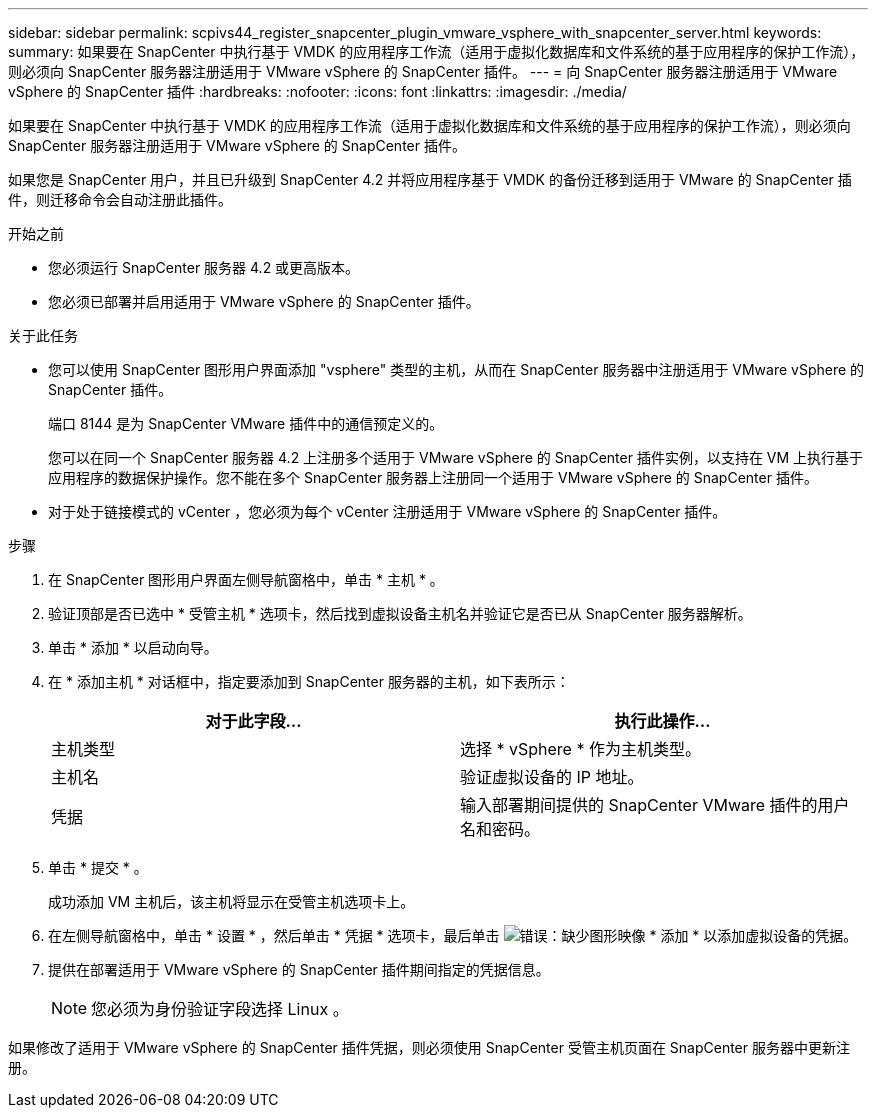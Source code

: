 ---
sidebar: sidebar 
permalink: scpivs44_register_snapcenter_plugin_vmware_vsphere_with_snapcenter_server.html 
keywords:  
summary: 如果要在 SnapCenter 中执行基于 VMDK 的应用程序工作流（适用于虚拟化数据库和文件系统的基于应用程序的保护工作流），则必须向 SnapCenter 服务器注册适用于 VMware vSphere 的 SnapCenter 插件。 
---
= 向 SnapCenter 服务器注册适用于 VMware vSphere 的 SnapCenter 插件
:hardbreaks:
:nofooter: 
:icons: font
:linkattrs: 
:imagesdir: ./media/


[role="lead"]
如果要在 SnapCenter 中执行基于 VMDK 的应用程序工作流（适用于虚拟化数据库和文件系统的基于应用程序的保护工作流），则必须向 SnapCenter 服务器注册适用于 VMware vSphere 的 SnapCenter 插件。

如果您是 SnapCenter 用户，并且已升级到 SnapCenter 4.2 并将应用程序基于 VMDK 的备份迁移到适用于 VMware 的 SnapCenter 插件，则迁移命令会自动注册此插件。

.开始之前
* 您必须运行 SnapCenter 服务器 4.2 或更高版本。
* 您必须已部署并启用适用于 VMware vSphere 的 SnapCenter 插件。


.关于此任务
* 您可以使用 SnapCenter 图形用户界面添加 "vsphere" 类型的主机，从而在 SnapCenter 服务器中注册适用于 VMware vSphere 的 SnapCenter 插件。
+
端口 8144 是为 SnapCenter VMware 插件中的通信预定义的。

+
您可以在同一个 SnapCenter 服务器 4.2 上注册多个适用于 VMware vSphere 的 SnapCenter 插件实例，以支持在 VM 上执行基于应用程序的数据保护操作。您不能在多个 SnapCenter 服务器上注册同一个适用于 VMware vSphere 的 SnapCenter 插件。

* 对于处于链接模式的 vCenter ，您必须为每个 vCenter 注册适用于 VMware vSphere 的 SnapCenter 插件。


.步骤
. 在 SnapCenter 图形用户界面左侧导航窗格中，单击 * 主机 * 。
. 验证顶部是否已选中 * 受管主机 * 选项卡，然后找到虚拟设备主机名并验证它是否已从 SnapCenter 服务器解析。
. 单击 * 添加 * 以启动向导。
. 在 * 添加主机 * 对话框中，指定要添加到 SnapCenter 服务器的主机，如下表所示：
+
|===
| 对于此字段… | 执行此操作… 


| 主机类型 | 选择 * vSphere * 作为主机类型。 


| 主机名 | 验证虚拟设备的 IP 地址。 


| 凭据 | 输入部署期间提供的 SnapCenter VMware 插件的用户名和密码。 
|===
. 单击 * 提交 * 。
+
成功添加 VM 主机后，该主机将显示在受管主机选项卡上。

. 在左侧导航窗格中，单击 * 设置 * ，然后单击 * 凭据 * 选项卡，最后单击 image:scpivs44_image6.png["错误：缺少图形映像"] * 添加 * 以添加虚拟设备的凭据。
. 提供在部署适用于 VMware vSphere 的 SnapCenter 插件期间指定的凭据信息。
+

NOTE: 您必须为身份验证字段选择 Linux 。



如果修改了适用于 VMware vSphere 的 SnapCenter 插件凭据，则必须使用 SnapCenter 受管主机页面在 SnapCenter 服务器中更新注册。
